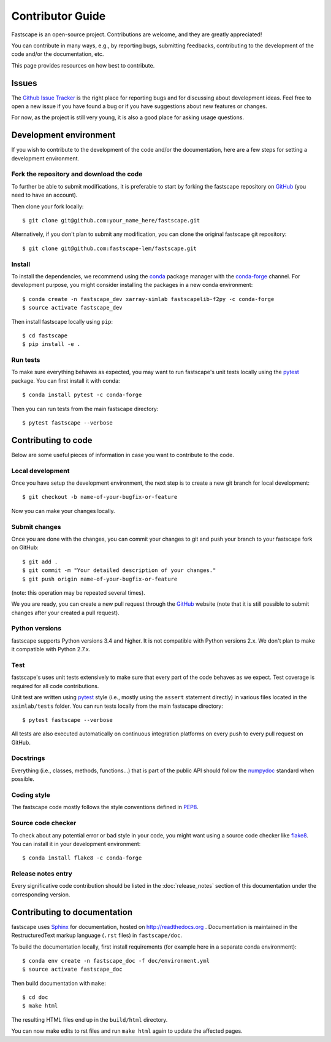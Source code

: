.. _develop:

Contributor Guide
=================

Fastscape is an open-source project. Contributions are welcome, and they are
greatly appreciated!

You can contribute in many ways, e.g., by reporting bugs, submitting feedbacks,
contributing to the development of the code and/or the documentation, etc.

This page provides resources on how best to contribute.

Issues
------

The `Github Issue Tracker`_ is the right place for reporting bugs and for
discussing about development ideas. Feel free to open a new issue if you have
found a bug or if you have suggestions about new features or changes.

For now, as the project is still very young, it is also a good place for
asking usage questions.

.. _`Github Issue Tracker`: https://github.com/fastscape-lem/fastscape/issues

Development environment
-----------------------

If you wish to contribute to the development of the code and/or the
documentation, here are a few steps for setting a development environment.

Fork the repository and download the code
~~~~~~~~~~~~~~~~~~~~~~~~~~~~~~~~~~~~~~~~~

To further be able to submit modifications, it is preferable to start by
forking the fastscape repository on GitHub_ (you need to have an account).

Then clone your fork locally::

  $ git clone git@github.com:your_name_here/fastscape.git

Alternatively, if you don't plan to submit any modification, you can clone the
original fastscape git repository::

   $ git clone git@github.com:fastscape-lem/fastscape.git

.. _GitHub: https://github.com

Install
~~~~~~~

To install the dependencies, we recommend using the conda_ package manager with
the conda-forge_ channel. For development purpose, you might consider installing
the packages in a new conda environment::

  $ conda create -n fastscape_dev xarray-simlab fastscapelib-f2py -c conda-forge
  $ source activate fastscape_dev

Then install fastscape locally using ``pip``::

  $ cd fastscape
  $ pip install -e .

.. _conda: http://conda.pydata.org/docs/
.. _conda-forge: https://conda-forge.github.io/

Run tests
~~~~~~~~~

To make sure everything behaves as expected, you may want to run
fastscape's unit tests locally using the `pytest`_ package. You
can first install it with conda::

  $ conda install pytest -c conda-forge

Then you can run tests from the main fastscape directory::

  $ pytest fastscape --verbose

.. _pytest: https://docs.pytest.org/en/latest/

Contributing to code
--------------------

Below are some useful pieces of information in case you want to contribute
to the code.

Local development
~~~~~~~~~~~~~~~~~

Once you have setup the development environment, the next step is to create
a new git branch for local development::

  $ git checkout -b name-of-your-bugfix-or-feature

Now you can make your changes locally.

Submit changes
~~~~~~~~~~~~~~

Once you are done with the changes, you can commit your changes to git and
push your branch to your fastscape fork on GitHub::

    $ git add .
    $ git commit -m "Your detailed description of your changes."
    $ git push origin name-of-your-bugfix-or-feature

(note: this operation may be repeated several times).

We you are ready, you can create a new pull request through the GitHub_ website
(note that it is still possible to submit changes after your created a pull
request).

Python versions
~~~~~~~~~~~~~~~

fastscape supports Python versions 3.4 and higher. It is not
compatible with Python versions 2.x. We don't plan to make it
compatible with Python 2.7.x.

Test
~~~~

fastscape's uses unit tests extensively to make sure that every
part of the code behaves as we expect. Test coverage is required for
all code contributions.

Unit test are written using `pytest`_ style (i.e., mostly using the
``assert`` statement directly) in various files located in the
``xsimlab/tests`` folder.  You can run tests locally from the main
fastscape directory::

  $ pytest fastscape --verbose

All tests are also executed automatically on continuous integration
platforms on every push to every pull request on GitHub.

Docstrings
~~~~~~~~~~

Everything (i.e., classes, methods, functions...) that is part of the public API
should follow the numpydoc_ standard when possible.

.. _numpydoc: https://github.com/numpy/numpy/blob/master/doc/HOWTO_DOCUMENT.rst.txt

Coding style
~~~~~~~~~~~~

The fastscape code mostly follows the style conventions defined in PEP8_.

.. _PEP8: https://www.python.org/dev/peps/pep-0008/

Source code checker
~~~~~~~~~~~~~~~~~~~

To check about any potential error or bad style in your code, you might want
using a source code checker like flake8_. You can install it in your
development environment::

  $ conda install flake8 -c conda-forge

.. _flake8: http://flake8.pycqa.org

Release notes entry
~~~~~~~~~~~~~~~~~~~

Every significative code contribution should be listed in the
:doc:`release_notes` section of this documentation under the
corresponding version.

Contributing to documentation
-----------------------------

fastscape uses Sphinx_ for documentation, hosted on http://readthedocs.org .
Documentation is maintained in the RestructuredText markup language (``.rst``
files) in ``fastscape/doc``.

To build the documentation locally, first install requirements (for example here
in a separate conda environment)::

   $ conda env create -n fastscape_doc -f doc/environment.yml
   $ source activate fastscape_doc

Then build documentation with ``make``::

   $ cd doc
   $ make html

The resulting HTML files end up in the ``build/html`` directory.

You can now make edits to rst files and run ``make html`` again to update
the affected pages.

.. _Sphinx: http://www.sphinx-doc.org/
